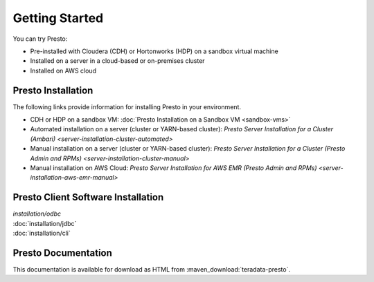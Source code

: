 ===============
Getting Started
===============

You can try Presto:

* Pre-installed with Cloudera (CDH) or Hortonworks (HDP) on a sandbox 
  virtual machine
* Installed on a server in a cloud-based or on-premises cluster
* Installed on AWS cloud


Presto Installation
===================

The following links provide information for installing Presto in 
your environment.

* CDH or HDP on a sandbox VM:
  :doc:`Presto Installation on a Sandbox VM <sandbox-vms>`
* Automated installation on a server (cluster or YARN-based cluster):
  `Presto Server Installation for a Cluster (Ambari) <server-installation-cluster-automated>`
* Manual installation on a server (cluster or YARN-based cluster):
  `Presto Server Installation for a Cluster (Presto Admin and RPMs) <server-installation-cluster-manual>`
* Manual installation on AWS Cloud:
  `Presto Server Installation for AWS EMR (Presto Admin and RPMs) <server-installation-aws-emr-manual>`


Presto Client Software Installation
===================================

| `installation/odbc`
| :doc:`installation/jdbc`
| :doc:`installation/cli`


Presto Documentation
====================

This documentation is available for download as HTML from :maven_download:`teradata-presto`.
